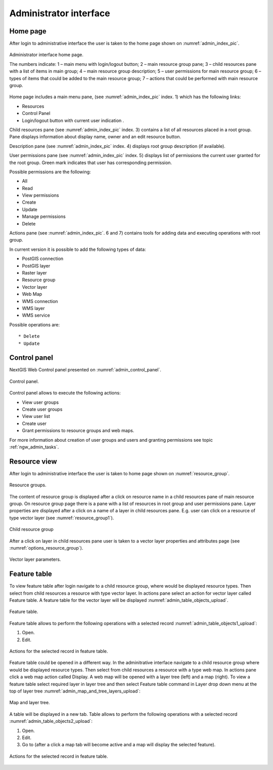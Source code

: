 .. sectionauthor:: Artem Svetlov <artem.svetlov@nextgis.ru>

.. _ngw_admin_interface:

Administrator interface
================================

Home page
--------------------------------


After login to administrative interface the user is taken to the home page shown 
on  :numref:`admin_index_pic`.


.. figure:: _static/admin_index.png
   :name: admin_index_pic
   :align: center
   :width: 16cm

   Administrator interface home page.

   The numbers indicate: 
   1 – main menu with login/logout button; 
   2 – main resource group pane; 
   3 – child resources pane with a list of items in main group; 
   4 – main resource group description; 
   5 – user permissions for main resource group;
   6 – types of items that could be added to the main resource group; 
   7 – actions that could be performed with main resource group.	

Home page includes a main menu pane, 
(see  :numref:`admin_index_pic` index. 1) which has the following links:

* Resources
* Control Panel
* Login/logout button with current user indication 
  .

Child resources pane (see  :numref:`admin_index_pic` index. 3) contains a list 
of all resources placed in a root group. Pane displays information about display 
name, owner and an edit resource button.

Description pane (see  :numref:`admin_index_pic` index. 4) displays root group 
description (if available).

User permissions pane (see  :numref:`admin_index_pic` index. 5) displays list of 
permissions the current user granted for the root group. Green mark indicates 
that user has corresponding permission. 

Possible permissions are the following:

* All
* Read
* View permissions
* Create
* Update
* Manage permissions
* Delete


Actions pane (see  :numref:`admin_index_pic`. 6 and 7) contains tools for adding
data and executing operations with root group.

In current version it is possible to add the following types of data:

* PostGIS connection
* PostGIS layer
* Raster layer
* Resource group
* Vector layer
* Web Map
* WMS connection
* WMS layer
* WMS service

Possible operations are:: 

* Delete
* Update 

Control panel
--------------------------------

NextGIS Web Control panel presented on  :numref:`admin_control_panel`.

.. figure:: _static/admin_control_panel.png
   :name: admin_control_panel
   :align: center
   :width: 16cm

   Control panel.

Control panel allows to execute the following actions:

* View user groups
* Create user groups
* View user list
* Create user
* Grant permissions to resource groups and web maps.

For more information about creation of user groups and users and granting 
permissions see topic :ref:`ngw_admin_tasks`.

Resource view
------------------

After login to administrative interface the user is taken to home page shown on 
:numref:`resource_group`.

.. figure:: _static/resource_group.png
   :name: resource_group
   :align: center
   :width: 16cm

   Resource groups. 

The content of resource group is displayed after a click on resource name in a child resources pane of main resource group. On resource group page there is a pane with a list of resources in root group and user permissions pane.
Layer properties are displayed after a click on a name of a layer in child resources pane. E.g. user can click on a resource of type vector layer (see  :numref:`resource_group1`).

.. figure:: _static/resource_group1.png
   :name: resource_group1
   :align: center
   :width: 16cm

   Child resource group


After a click on layer in child resources pane user is taken to a vector layer properties and attributes page (see  :numref:`options_resource_group`).

.. figure:: _static/options_resource_group.png
   :name: options_resource_group
   :align: center
   :width: 16cm
 
   Vector layer parameters.

Feature table
-----------------

To view feature table after login navigate to a child resource group, where would be displayed resource types. Then select from child resources a resource with type vector layer. In actions pane select an action for vector layer called Feature table. A feature table for the vector layer will be displayed :numref:`admin_table_objects_upload`.

.. figure:: _static/table_objects.png
   :name: admin_table_objects_upload
   :align: center
   :width: 16cm

   Feature table. 

Feature table allows to perform the following operations with a selected record  :numref:`admin_table_objects1_upload`:

1. Open.
2. Edit.
 
.. figure:: _static/table_objects1.png
   :name: admin_table_objects1_upload
   :align: center
   :width: 16cm

   Actions for the selected record in feature table.

Feature table could be opened in a different way. In the adminitrative interface navigate to a child resource group where would be displayed resource types. Then select from child resources a resource with a type web map. In actions pane click a web map action called Display.
A web map will be opened with a layer tree (left) and a map (right). To view a feature table select required layer in layer tree and then select Feature table command in Layer drop down menu at the top of layer tree :numref:`admin_map_and_tree_layers_upload`:

.. figure:: _static/map_and_tree_layers.png
   :name: admin_map_and_tree_layers_upload
   :align: center
   :width: 16cm

   Map and layer tree.
 
A table will be displayed in a new tab. Table allows to perform the following operations with a selected record :numref:`admin_table_objects2_upload`:

1. Open.
2. Edit.
3. Go to (after a click a map tab will become active and a map will display the selected feature).
 
.. figure:: _static/table_objects2.png
   :name: admin_table_objects2_upload
   :align: center
   :width: 16cm

   Actions for the selected record in feature table.
